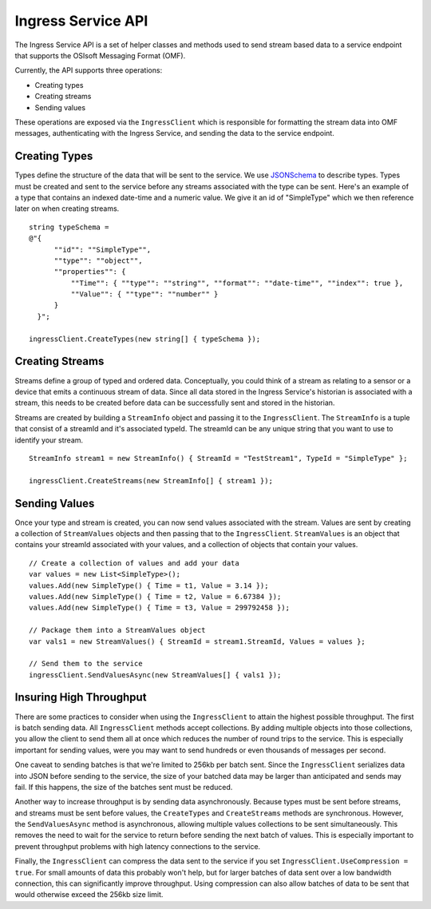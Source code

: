 ﻿
Ingress Service API
===================

The Ingress Service API is a set of helper classes and methods used to send stream based data to a service endpoint that supports the OSIsoft Messaging Format (OMF).  

Currently, the API supports three operations:

- Creating types
- Creating streams
- Sending values

These operations are exposed via the ``IngressClient`` which is responsible for formatting the stream data into OMF messages, authenticating with the Ingress Service, and sending the data to the service endpoint.

Creating Types
--------------
Types define the structure of the data that will be sent to the service.  We use `JSONSchema <http://json-schema.org/examples.html>`_ to describe types.  Types must be created and sent to the service before any streams associated with the type can be sent.  Here's an example of a type that contains an indexed date-time and a numeric value.  We give it an id of "SimpleType" which we then reference later on when creating streams.
::

    string typeSchema =
    @"{
          ""id"": ""SimpleType"",
          ""type"": ""object"",
          ""properties"": {
              ""Time"": { ""type"": ""string"", ""format"": ""date-time"", ""index"": true },
              ""Value"": { ""type"": ""number"" }
          }
      }";

    ingressClient.CreateTypes(new string[] { typeSchema });

Creating Streams
----------------
Streams define a group of typed and ordered data.  Conceptually,  you could think of a stream as relating to a sensor or a device that emits a continuous stream of data.   Since all data stored in the Ingress Service's historian is associated with a stream, this needs to be created before data can be successfully sent and stored in the historian.

Streams are created by building a ``StreamInfo`` object and passing it to the ``IngressClient``.  The ``StreamInfo`` is a tuple that consist of a streamId and it's associated typeId.  The streamId can be any unique string that you want to use to identify your stream.
::

    StreamInfo stream1 = new StreamInfo() { StreamId = "TestStream1", TypeId = "SimpleType" };

    ingressClient.CreateStreams(new StreamInfo[] { stream1 });


Sending Values
---------------
Once your type and stream is created, you can now send values associated with the stream.  Values are sent by creating a collection of ``StreamValues`` objects and then passing that to the ``IngressClient``.  ``StreamValues`` is an object that contains your streamId associated with your values, and a collection of objects that contain your values.
::

    // Create a collection of values and add your data
    var values = new List<SimpleType>();
    values.Add(new SimpleType() { Time = t1, Value = 3.14 });
    values.Add(new SimpleType() { Time = t2, Value = 6.67384 });
    values.Add(new SimpleType() { Time = t3, Value = 299792458 });

    // Package them into a StreamValues object
    var vals1 = new StreamValues() { StreamId = stream1.StreamId, Values = values };

    // Send them to the service
    ingressClient.SendValuesAsync(new StreamValues[] { vals1 });

Insuring High Throughput
------------------------
There are some practices to consider when using the ``IngressClient`` to attain the highest possible throughput.  The first is batch sending data.  All ``IngressClient`` methods accept collections.  By adding multiple objects into those collections, you allow the client to send them all at once which reduces the number of round trips to the service.  This is especially important for sending values, were you may want to send hundreds or even thousands of messages per second.  

One caveat to sending batches is that we're limited to 256kb per batch sent.  Since the ``IngressClient`` serializes data into JSON before sending to the service, the size of your batched data may be larger than anticipated and sends may fail.  If this happens, the size of the batches sent must be reduced.

Another way to increase throughput is by sending data asynchronously.  Because types must be sent before streams, and streams must be sent before values, the ``CreateTypes`` and ``CreateStreams`` methods are synchronous.  However, the ``SendValuesAsync`` method is asynchronous, allowing multiple values collections to be sent simultaneously. This removes the need to wait for the service to return before sending the next batch of values.  This is especially important to prevent throughput problems with high latency connections to the service.

Finally, the ``IngressClient`` can compress the data sent to the service if you set ``IngressClient.UseCompression = true``.  For small amounts of data this probably won't help, but for larger batches of data sent over a low bandwidth connection, this can significantly improve throughput.  Using compression can also allow batches of data to be sent that would otherwise exceed the 256kb size limit.